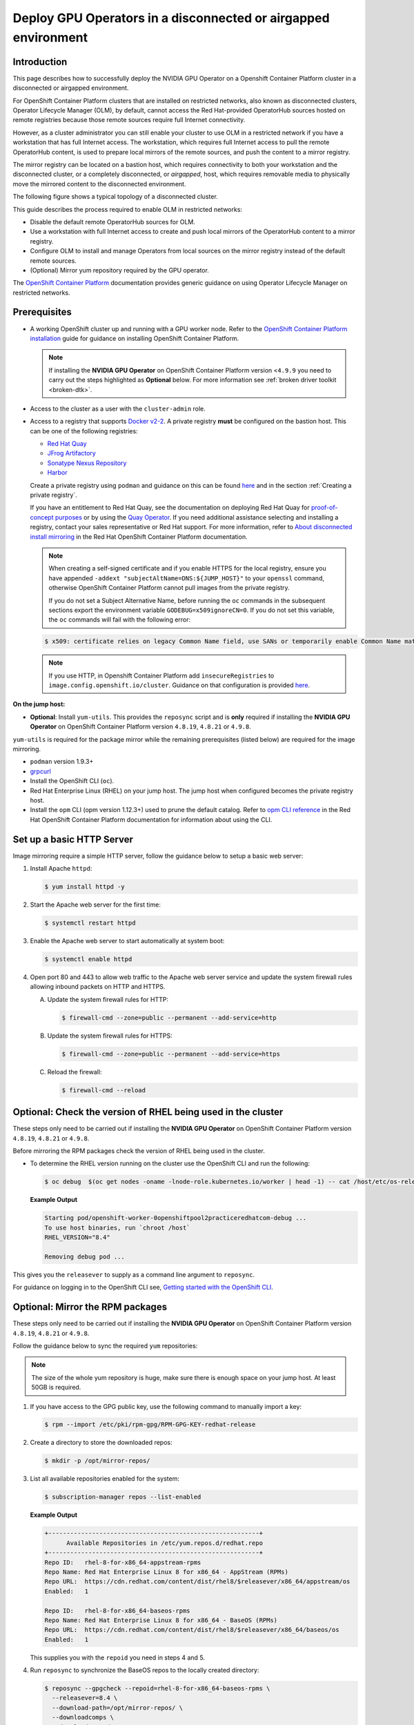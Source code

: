 .. Date: Jan232023
.. Author: stesmith

.. headings are # * - =

.. _mirror-gpu-ocp-disconnected:

###############################################################
Deploy GPU Operators in a disconnected or airgapped environment
###############################################################

**************
Introduction
**************

This page describes how to successfully deploy the NVIDIA GPU Operator on a Openshift Container Platform cluster in a disconnected or airgapped environment.

For OpenShift Container Platform clusters that are installed on restricted networks, also known as disconnected clusters, Operator Lifecycle Manager (OLM), by default, cannot access the Red Hat-provided OperatorHub sources hosted on remote registries because those remote sources require full Internet connectivity.

However, as a cluster administrator you can still enable your cluster to use OLM in a restricted network if you have a workstation that has full Internet access. The workstation, which requires full Internet access to pull the remote OperatorHub content, is used to prepare local mirrors of the remote sources, and push the content to a mirror registry.

The mirror registry can be located on a bastion host, which requires connectivity to both your workstation and the disconnected cluster, or a completely disconnected, or *airgapped*, host, which requires removable media to physically move the mirrored content to the disconnected environment.

The following figure shows a typical topology of a disconnected cluster.

.. image:: graphics/disconnected_cluster.png
   :width: 600

This guide describes the process required to enable OLM in restricted networks:

* Disable the default remote OperatorHub sources for OLM.
* Use a workstation with full Internet access to create and push local mirrors of the OperatorHub content to a mirror registry.
* Configure OLM to install and manage Operators from local sources on the mirror registry instead of the default remote sources.
* (Optional) Mirror yum repository required by the GPU operator.

The `OpenShift Container Platform <https://docs.openshift.com/container-platform/4.12/operators/admin/olm-restricted-networks.html>`_ documentation
provides generic guidance on using Operator Lifecycle Manager on restricted networks.


**************
Prerequisites
**************

* A working OpenShift cluster up and running with a GPU worker node.
  Refer to the `OpenShift Container Platform installation <https://docs.openshift.com/container-platform/latest/installing/disconnected_install/index.html>`_ guide for guidance on installing OpenShift Container Platform.

  .. note:: If installing the **NVIDIA GPU Operator** on OpenShift Container Platform version <``4.9.9`` you need to carry out the steps highlighted as **Optional** below.
      For more information see :ref:`broken driver toolkit <broken-dtk>`.

* Access to the cluster as a user with the ``cluster-admin`` role.
* Access to a registry that supports `Docker v2-2 <https://docs.docker.com/registry/spec/manifest-v2-2/>`_.
  A private registry **must** be configured on the bastion host. This can be one of the following registries:

  * `Red Hat Quay <https://www.redhat.com/en/technologies/cloud-computing/quay>`__
  * `JFrog Artifactory <https://jfrog.com/artifactory/>`_
  * `Sonatype Nexus Repository <https://www.sonatype.com/products/repository-oss?topnav=true>`_
  * `Harbor <https://goharbor.io/>`_

  Create a private registry using ``podman`` and guidance on this can be found `here <https://www.redhat.com/sysadmin/simple-container-registry>`__ and in the section :ref:`Creating a private registry`.

  If you have an entitlement to Red Hat Quay, see the documentation on deploying Red Hat Quay for
  `proof-of-concept purposes <https://access.redhat.com/documentation/en-us/red_hat_quay/3.5/html/deploy_red_hat_quay_for_proof-of-concept_non-production_purposes/>`__
  or by using the `Quay Operator <https://access.redhat.com/documentation/en-us/red_hat_quay/3.5/html/deploy_red_hat_quay_on_openshift_with_the_quay_operator/>`__.
  If you need additional assistance selecting and installing a registry, contact your sales representative or Red Hat support.
  For more information, refer to `About disconnected install mirroring <https://docs.openshift.com/container-platform/latest/installing/disconnected_install/index.html>`__
  in the Red Hat OpenShift Container Platform documentation.

  .. note::

    When creating a self-signed certificate and if you enable HTTPS for the local registry, ensure you have appended ``-addext "subjectAltName=DNS:${JUMP_HOST}"`` to your ``openssl`` command, otherwise OpenShift Container Platform cannot pull images from the private registry.

    If you do not set a Subject Alternative Name, before running the ``oc`` commands in the subsequent sections export the environment variable ``GODEBUG=x509ignoreCN=0``. If you do not set this variable, the ``oc`` commands will fail with the following error:

  .. code-block:: console

    $ x509: certificate relies on legacy Common Name field, use SANs or temporarily enable Common Name matching with ``GODEBUG=x509ignoreCN=0``.

  .. note::

    If you use HTTP, in Openshift Container Platform add ``insecureRegistries`` to ``image.config.openshift.io/cluster``. Guidance on that configuration is provided `here <https://docs.openshift.com/container-platform/latest/openshift_images/image-configuration.html>`__.

**On the jump host:**

* **Optional**: Install ``yum-utils``. This provides the ``reposync`` script and is **only** required if installing the **NVIDIA GPU Operator** on OpenShift Container Platform version ``4.8.19``, ``4.8.21`` or ``4.9.8``.

``yum-utils`` is required for the package mirror while the remaining prerequisites (listed below) are required for the image mirroring.

* ``podman`` version 1.9.3+
* `grpcurl <https://github.com/fullstorydev/grpcurl>`_
* Install the OpenShift CLI (``oc``).
* Red Hat Enterprise Linux (RHEL) on your jump host. The jump host when configured becomes the private registry host.
* Install the ``opm`` CLI (opm version 1.12.3+) used to prune the default catalog.
  Refer to `opm CLI reference <https://docs.openshift.com/container-platform/latest/cli_reference/opm/cli-opm-ref.html>`__
  in the Red Hat OpenShift Container Platform documentation for information about using the CLI.

*****************************************************
Set up a basic HTTP Server
*****************************************************

Image mirroring require a simple HTTP server, follow the guidance below to setup a basic web server:

#. Install Apache ``httpd``:

   .. code-block:: console

      $ yum install httpd -y

#. Start the Apache web server for the first time:

   .. code-block:: console

      $ systemctl restart httpd

#. Enable the Apache web server to start automatically at system boot:

   .. code-block:: console

      $ systemctl enable httpd

#. Open port 80 and 443 to allow web traffic to the Apache web server service and
   update the system firewall rules allowing inbound packets on HTTP and HTTPS.

   A. Update the system firewall rules for HTTP:

      .. code-block:: console

         $ firewall-cmd --zone=public --permanent --add-service=http


   B. Update the system firewall rules for HTTPS:

      .. code-block:: console

         $ firewall-cmd --zone=public --permanent --add-service=https


   C. Reload the firewall:

      .. code-block:: console

         $ firewall-cmd --reload


*************************************************************
Optional: Check the version of RHEL being used in the cluster
*************************************************************

These steps only need to be carried out if installing the **NVIDIA GPU Operator** on OpenShift Container Platform version ``4.8.19``, ``4.8.21`` or ``4.9.8``.

Before mirroring the RPM packages check the version of RHEL being used in the cluster.

-  To determine the RHEL version running on the cluster use the OpenShift CLI and run the following:

   .. code-block:: console

      $ oc debug  $(oc get nodes -oname -lnode-role.kubernetes.io/worker | head -1) -- cat /host/etc/os-release | grep RHEL


   **Example Output**

   .. code-block:: output

      Starting pod/openshift-worker-0openshiftpool2practiceredhatcom-debug ...
      To use host binaries, run `chroot /host`
      RHEL_VERSION="8.4"

      Removing debug pod ...

This gives you the ``releasever`` to supply as a command line argument to ``reposync``.

For guidance on logging in to the OpenShift CLI see, `Getting started with the OpenShift CLI <https://docs.openshift.com/container-platform/latest/cli_reference/openshift_cli/getting-started-cli.html>`_.

*****************************************************
Optional: Mirror the RPM packages
*****************************************************

These steps only need to be carried out if installing the **NVIDIA GPU Operator** on OpenShift Container Platform version ``4.8.19``, ``4.8.21`` or ``4.9.8``.

Follow the guidance below to sync the required ``yum`` repositories:

.. note:: The size of the whole yum repository is huge, make sure there is enough space on your jump host. At least 50GB is required.

#. If you have access to the GPG public key, use the following command to manually import a key:

   .. code-block:: console

      $ rpm --import /etc/pki/rpm-gpg/RPM-GPG-KEY-redhat-release

   .. note: This is the ``yum`` repos gpg public key, it used for enable GPG signature-checking on all packages in all repositories. You can disable this checking by setting ``gpgcheck=0`` in ``/etc/yum.repos.d/``.

#. Create a directory to store the downloaded repos:

   .. code-block:: console

      $ mkdir -p /opt/mirror-repos/

#. List all available repositories enabled for the system:

   .. code-block:: console

      $ subscription-manager repos --list-enabled

   **Example Output**

   .. code-block:: output

      +----------------------------------------------------------+
            Available Repositories in /etc/yum.repos.d/redhat.repo
      +----------------------------------------------------------+
      Repo ID:   rhel-8-for-x86_64-appstream-rpms
      Repo Name: Red Hat Enterprise Linux 8 for x86_64 - AppStream (RPMs)
      Repo URL:  https://cdn.redhat.com/content/dist/rhel8/$releasever/x86_64/appstream/os
      Enabled:   1

      Repo ID:   rhel-8-for-x86_64-baseos-rpms
      Repo Name: Red Hat Enterprise Linux 8 for x86_64 - BaseOS (RPMs)
      Repo URL:  https://cdn.redhat.com/content/dist/rhel8/$releasever/x86_64/baseos/os
      Enabled:   1

   This supplies you with the ``repoid`` you need in steps 4 and 5.

#. Run ``reposync`` to synchronize the BaseOS repos to the locally created directory:

   .. code-block:: console

      $ reposync --gpgcheck --repoid=rhel-8-for-x86_64-baseos-rpms \
        --releasever=8.4 \
        --download-path=/opt/mirror-repos/ \
        --downloadcomps \
        --download-metadata \
        --nodocs

#. Run ``reposync`` to synchronize the AppStream repos to the locally created directory:

   .. code-block:: console

      $ reposync --gpgcheck --repoid=rhel-8-for-x86_64-appstream-rpms \
        --releasever=8.4 \
        --download-path=/opt/mirror-repos/ \
        --downloadcomps \
        --download-metadata \
        --nodocs

#. Create a directory to host and serve the AppStream RPM packages:

   .. code-block:: console

      mkdir -p /var/www/html/content/dist/rhel8/8/x86_64/appstream/

#. Create a directory to host and serve the BaseOS RPM packages:

   .. code-block:: console

      $ mkdir -p /var/www/html/content/dist/rhel8/8/x86_64/baseos/

#. Create symbolic links between the downloaded repositories and the document root directory on the jump host used to serve the RPMs.

   A. Create a symbolic link between the downloaded BaseOS repository and the document root directory:

      .. code-block:: console

         $ ln -s /opt/mirror-repos/rhel-8-for-x86_64-baseos-rpms/ /var/www/html/content/dist/rhel8/8/x86_64/baseos/os


   B. Create a symbolic link between the downloaded AppStream repository and the document root directory:

      .. code-block:: console

         $ ln -s /opt/mirror-repos/rhel-8-for-x86_64-appstream-rpms /var/www/html/content/dist/rhel8/8/x86_64/appstream/os

*****************************************************
Creating a private registry
*****************************************************

Create a private registry to host the mirrored content that you require for mirroring the Operator Catalog. The target registry must support `Docker v2-2 <https://docs.docker.com/registry/spec/manifest-v2-2/>`_. For a cluster on a restricted network, this registry can be one that the cluster has network access to.

.. note::

   Deploying a disconnected registry host based on the ``docker.io/library/registry:2`` API is not supported by Red Hat.
   You can create a mirror host based on the ``docker.io/library/registry:2`` API with the following unsupported procedure.

   The following procedure creates a simple registry that stores data in the ``/opt/registry`` folder and runs in a ``podman`` container.
   You can use a different registry solution, such as Red Hat Quay.
   Refer to the Red Hat OpenShift Container Platform documentation that describes how to
   `mirror images for a disconnected installation <https://docs.openshift.com/container-platform/latest/installing/disconnected_install/installing-mirroring-installation-images.html>`__.

Configure a private registry on the the jump host, using the following steps:

#. Install the required packages:

   .. code-block:: console

      $ yum -y install podman httpd httpd-tools

   The ``podman`` package provides the container package that you run the registry in. The ``httpd-tools`` package provides the ``htpasswd`` utility, which you use to create users.

#. Create folders for the registry:

   .. code-block:: console

      $ mkdir -p /opt/registry/{auth,certs,data}

   These folders are mounted inside the registry container.

#. Set the following environment variable:

   .. code-block:: console

      $ export JUMP_HOST=<Your_jump_hostname>


#. Access the ``cd /opt/registry/certs`` directory:

   .. code-block:: console

      $ cd /opt/registry/certs


#. Provide a certificate for the registry. If you do not have an existing, trusted certificate authority, you can generate a self-signed certificate:

   .. code-block:: console

      $ openssl req -addext "subjectAltName=DNS:${JUMP_HOST}" -newkey rsa:4096 -nodes -sha256 -keyout domain.key -x509 -days 365 -out domain.crt

   .. note::  OpenSSL version 1.1.1 or higher is required.


   At the prompts, provide the required values for the certificate:

   +-----------------------------------------------------+--------------------------------------------------------------------------------------------------+
   |       Field                                         |             Description                                                                          |
   +=====================================================+==================================================================================================+
   | Country Name (2 letter code)                        | Specify the two-letter ISO country code for your location.                                       |
   |                                                     | See the `ISO 3166 country codes standard <https://www.iso.org/iso-3166-country-codes.html>`_.    |
   +-----------------------------------------------------+--------------------------------------------------------------------------------------------------+
   | State or Province Name (full name)                  | Enter the full name of your state or province.                                                   |
   +-----------------------------------------------------+--------------------------------------------------------------------------------------------------+
   | Locality Name (eg, city)                            | Enter the name of your city.                                                                     |
   +-----------------------------------------------------+--------------------------------------------------------------------------------------------------+
   | Organization Name (eg, company)                     | Enter your company name.                                                                         |
   +-----------------------------------------------------+--------------------------------------------------------------------------------------------------+
   | Organizational Unit Name (eg, section)              | Enter your department name.                                                                      |
   +-----------------------------------------------------+--------------------------------------------------------------------------------------------------+
   |Common Name (eg, your name or your server’s hostname)| Enter the hostname for the registry host.                                                        |
   |                                                     | Ensure that your hostname is in DNS and that it resolves to the expected IP address.             |
   +-----------------------------------------------------+--------------------------------------------------------------------------------------------------+
   | Email Address                                       | For more information, see the `req                                                               |
   |                                                     | <https://www.openssl.org/docs/man1.1.1/man1/req.html>`_ description in the OpenSSL documentation.|
   +-----------------------------------------------------+--------------------------------------------------------------------------------------------------+

#. Generate a ``user name`` and a ``password`` for your registry that uses the ``bcrpt`` format:

   .. code-block:: console

      $ htpasswd -bBc /opt/registry/auth/htpasswd <user_name> <password>

   Replace ``<user_name>`` and ``<password>`` with a user name and a password.

#. Create the `mirror-registry` container to host your registry:

   .. code-block:: console

      $ podman run --name mirror-registry -p $JUMP_HOST_PORT:5000 \
                -v /opt/registry/data:/var/lib/registry:z \
                -v /opt/registry/auth:/auth:z \
                -e "REGISTRY_AUTH=htpasswd" \
                -e "REGISTRY_AUTH_HTPASSWD_REALM=Registry Realm" \
                -e REGISTRY_AUTH_HTPASSWD_PATH=/auth/htpasswd \
                -v /opt/registry/certs:/certs:z \
                -e REGISTRY_HTTP_TLS_CERTIFICATE=/certs/domain.crt \
                -e REGISTRY_HTTP_TLS_KEY=/certs/domain.key \
                -e REGISTRY_COMPATIBILITY_SCHEMA1_ENABLED=true \
                -d docker.io/library/registry:2

   The details of the options are:

   * ``--name`` mirror-registry gives the container the name ``mirror-registry``.
   * ``-p $JUMP_HOST_PORT:5000`` for example ``-p 5000:5000`` exposes port ``5000`` in the container as port ``5000`` on the host.
   * -v ``/opt/registry/data:/var/lib/registry:z`` mounts ``/opt/registry/data`` on the host as ``/var/lib/registry`` in the container with the correct SELinux context
   * -v ``/opt/registry/auth:/auth:z`` mounts ``/opt/registry/auth`` on the host as ```/auth`` in the container with the correct SELinux context.
   * -v ``/opt/registry/certs:/certs:z`` mounts ``/opt/registry/certs`` on the hosts as ``/certs`` in the container with the correct SELinux context.
   * -e ``REGISTRY_AUTH=htpasswd`` uses an ``bcrypt`` encrypted ``htpasswd`` file for authentication. File location set by container's ``REGISTRY_AUTH_HTPASSWD_PATH`` environment variable.
   * -e ``REGISTRY_AUTH_HTPASSWD_REALM=Registry Realm`` specifies the realm to use for ``htpasswd``.
   * -e ``REGISTRY_AUTH_HTPASSWD_PATH=/auth/htpasswd`` uses the bcrypt-encrypted ``/auth/htpasswd`` file in the container.
   * -e ``REGISTRY_HTTP_TLS_CERTIFICATE=/certs/domain.crt`` sets path to certificate file.
   * -e ``REGISTRY_HTTP_TLS_KEY=/certs/domain.key`` sets path to private key.
   * -e ``REGISTRY_COMPATIBILITY_SCHEMA1_ENABLED=true`` provides backward compatibility for schema1 manifests.
   * -d means ``--detach`` which runs the pod in the background. ``docker.io/library/registry:latest`` is a registry application that allows for the storage and distribution of images.

   **Example**:

   .. code-block:: console

      $ podman run --name mirror-registry -p 5000:5000 \
         -v /opt/registry/data:/var/lib/registry:z \
         -v /opt/registry/auth:/auth:z \
         -e "REGISTRY_AUTH=htpasswd" \
         -e "REGISTRY_AUTH_HTPASSWD_REALM=Registry Realm" \
         -e REGISTRY_AUTH_HTPASSWD_PATH=/auth/htpasswd \
         -v /opt/registry/certs:/certs:z \
         -e REGISTRY_HTTP_TLS_CERTIFICATE=/certs/domain.crt \
         -e REGISTRY_HTTP_TLS_KEY=/certs/domain.key \
         -e REGISTRY_COMPATIBILITY_SCHEMA1_ENABLED=true \
         -d docker.io/library/registry:2

#. Open the required ports for your registry:

   A. Open the internal port:

      .. code-block:: console

         $ firewall-cmd --add-port=$JUMP_HOST_PORT/tcp --zone=internal --permanent


   B. Open the public port:

      .. code-block:: console

         $ firewall-cmd --add-port=$JUMP_HOST_PORT/tcp --zone=public --permanent


   C. Reload the firewall:

      .. code-block:: console

         $ firewall-cmd --reload

   .. note:: For ``$JUMP_HOST_PORT``, specify the port that your mirror registry uses to serve content shown in the examples below as 5000.

   **Example**:

   .. code-block:: console

      $ firewall-cmd --add-port=5000/tcp --zone=internal --permanent

   .. code-block:: console

      $ firewall-cmd --add-port=5000/tcp --zone=public --permanent

   .. code-block:: console

      $ firewall-cmd --reload

#. Add the self-signed certificate to your list of trusted certificates:

   .. code-block:: console

      $ cp /opt/registry/certs/domain.crt /etc/pki/ca-trust/source/anchors/

#. Trust your certificate to log in to your registry during the mirror process:

   .. code-block:: console

      $ update-ca-trust

#. Verify the certificate.

   .. code-block:: console

      $ openssl verify /etc/pki/ca-trust/source/anchors/domain.crt

#. Confirm that the registry is available:

   .. code-block:: console

      $ curl -u <user_name>:<password> -k https://$JUMP_HOST:JUMP_HOST_PORT/v2/_catalog

   For ``<user_name>`` and ``<password>``, specify the user name and password for your registry. The ``export JUMP_HOST=<Your_jump_hostname>`` ensures the correct ``$JUMP_HOST`` is set. For ``JUMP_HOST_PORT``, specify the port that your mirror registry uses to serve content.

   .. note:: If the command output displays an empty repository, your registry is available.

*****************************************************************************
Authenticate the mirror registry
*****************************************************************************

For authenticating your mirror registry, you need to configure additional trust stores for image registry access in your Openshift Container Platform cluster. You can create a ``ConfigMap`` in the ``openshift-config`` namespace and use its name in ``AdditionalTrustedCA`` in the ``image.config.openshift.io`` resource. This provides additional CAs that should be trusted when contacting external registries.

#. Set the following environment variable:

   .. code-block:: console

      $ export JUMP_HOST=<Your_jump_hostname>

#. Create a ConfigMap in the ``openshift-config`` namespace:

   .. code-block:: console

      $ oc create configmap registry-config \
         --from-file=${JUMP_HOST}..5000=/etc/pki/ca-trust/source/anchors/domain.crt  \
         -n openshift-config

#. Update ``AdditionalTrustedCA`` in the ``image.config.openshift.io`` resource:

   .. code-block:: console

      $ oc patch image.config.openshift.io/cluster \
      --patch '{"spec":{"additionalTrustedCA":{"name":"registry-config"}}}' --type=merge \
      --type=merge

*************************************************************
Configuring credentials that allow images to be mirrored
*************************************************************

Create a container image registry credentials file that allows mirroring images from Red Hat to your mirror registry.

.. warning:: Do not use this image registry credentials file as the pull secret when you install a cluster. If you provide this file when you install cluster, all of the machines in the cluster will have write access to your mirror registry.

.. warning:: This process requires that you have write access to a container image registry on the mirror registry and adds the credentials to a registry pull secret.

#. Download your pull secret from the `Pull Secret <https://console.redhat.com/openshift/install/pull-secret>`_ page on the Red Hat OpenShift Cluster Manager site.

#. Generate the base64-encoded user name and password or token for your mirror registry:

   .. code-block:: console

      $ echo -n '<user_name>:<password>' | base64 -w0


   **Example Output**

   .. code-block:: output

      BGVtbYk3ZHAtqXs=

   .. note:: For the ``<user_name>`` and ``<password>``, specify the user name and password that you configured for your registry.

#. Make a copy of your pull secret in JSON format:

   .. code-block:: console

      $ cat <path_to_pull_secret>/pull-secret.text | jq .  > <path>/<pull-secret-file>

   .. note:: Specify the path to the folder to store the pull secret in and a name for the JSON file that you create.

   **Example Output**

   The contents of the file resemble the following example:

   .. code-block:: output

      {
         "auths": {
           "cloud.openshift.com": {
             "auth": "b3BlbnNo...",
             "email": "you@example.com"
          },
          "quay.io": {
            "auth": "b3BlbnNo...",
            "email": "you@example.com"
          },
          "registry.connect.redhat.com": {
            "auth": "NTE3Njg5Nj...",
            "email": "you@example.com"
          },
          "registry.redhat.io": {
            "auth": "NTE3Njg5Nj...",
            "email": "you@example.com"
          }
         }
      }

#. Edit the new file and add a section that describes your registry to it:

   .. code-block:: console

      "auths": {
        "<mirror_registry>:5000": {
          "auth": "<credentials>",
          "email": "you@example.com"
      }

   .. note:: For <mirror_registry>, specify the registry domain name, and optionally the port, that your mirror registry uses to serve content. Following the logic of this example with the registry being setup on the hump host this is ``jump_hostname`` or ``jump_hostname:5000``. For <credentials>, specify the base64-encoded user name and password for the mirror registry.

   **Example Output**

   The file resembles the following example:

   .. code-block:: output

      {
        "auths": {
          "jump_hostname:5000": {
            "auth": "BGVtbYk3ZHAtqXs=",
            "email": "you@example.com"
          },
          "cloud.openshift.com": {
            "auth": "b3BlbnNo...",
            "email": "you@example.com"
          },
          "quay.io": {
            "auth": "b3BlbnNo...",
            "email": "you@example.com"
          },
          "registry.connect.redhat.com": {
            "auth": "NTE3Njg5Nj...",
            "email": "you@example.com"
          },
          "registry.redhat.io": {
            "auth": "NTE3Njg5Nj...",
            "email": "you@example.com"
          }
        }
      }

Update the global pull secret for your cluster by either replacing the current pull secret or appending a new pull secret. For more information and generic instructions see, `here <https://docs.openshift.com/container-platform/latest/openshift_images/managing_images/using-image-pull-secrets.html#images-update-global-pull-secret_using-image-pull-secrets>`__.

.. warning:: Cluster resources must adjust to the new pull secret, which can temporarily limit the usability of the cluster.

Append a new pull secret to the existing pull secret by completing the following steps:

#. Enter the following command to download the pull secret:

   .. code-block:: console

      $ oc get secret/pull-secret -n openshift-config --template='{{index .data ".dockerconfigjson" | base64decode}}' >/tmp/pull-secret.json

#. Enter the following command to add the new pull secret:

   .. code-block:: console

      $ oc registry login --registry="${JUMP_HOST}:5000" --auth-basic="<username>:<password>" --to=/tmp/pull-secret.json

#. Enter the following command to update the global pull secret for your cluster:

   .. code-block:: console

      $ oc set data secret/pull-secret -n openshift-config --from-file=.dockerconfigjson=/tmp/pull-secret.json

*************************************************************
Mirror the Operator catalogs on a disconnected cluster
*************************************************************

You can mirror all operators of a certain index image into your disconnected cluster, but the image may be huge, so you can prune an index image to keep only a few of the operators you want to use.

This guide demonstrates how to mirror specific Operators namely the **Node Feature Discovery** and the **NVIDIA GPU Operator**. For more general information, see `Using Operator Lifecycle Manager on restricted networks <https://docs.openshift.com/container-platform/latest/operators/admin/olm-restricted-networks.html>`_.

********************************************
Disabling the default OperatorHub sources
********************************************

Operator catalogs that source content provided by Red Hat and community projects are configured for OperatorHub by default during an OpenShift Container Platform installation. In a restricted network environment, you must disable the default catalogs as a cluster administrator. You can then configure OperatorHub to use local catalog sources.

* Disable the sources for the default catalogs by adding ``disableAllDefaultSources: true`` to the OperatorHub object:

  .. code-block:: console

      $ oc patch OperatorHub cluster --type json \
         -p '[{"op": "add", "path": "/spec/disableAllDefaultSources", "value": true}]'


**************************************************************************
Mirror Node Feature Discovery (NFD) and the NVIDIA GPU Operator Catalog
**************************************************************************

You can mirror the Operator content of a Red Hat-provided catalog, or a custom catalog, into a
container image registry using the ``oc-mirror`` commands.
The target registry must support `Docker v2-2 <https://docs.docker.com/registry/spec/manifest-v2-2/>`_. For a cluster on a restricted network, this registry can be one that the cluster has network access to, such as a mirror registry created during a restricted network cluster installation.

The ``oc-mirror`` commands also automatically mirrors the index
image specified during the mirroring process, whether it be a Red Hat-provided index image or
your own custom-built index image, to the target registry.
You can then use the mirrored index image to create a catalog source that allows
Operator Lifecycle Manager (OLM) to load the mirrored catalog onto your
OpenShift Container Platform cluster.


Prerequisites
=============

* Download oc-mirror tools:

  .. code-block:: console

     $ wget https://mirror.openshift.com/pub/openshift-v4/x86_64/clients/ocp/stable/oc-mirror.tar.gz

  Copy the ``oc-mirror`` binary to a directory that is in your PATH environment variable, such as ``/usr/bin``. Run ``oc mirror help`` to confirm the plugin is installed.

* Create ``pull-secret.json`` file:
  Create the ``pull-secret.json`` file, then copy the file to  ``~/.docker/config.json cp ~/pull-secret.json ~/.docker/config.json``.


Procedure
=========

#. Set the following environment variable:

   .. code-block:: console

      $ export REGISTRY_AUTH_FILE=<path_to_pull_secret>/pull-secret.json

   .. code-block:: console

      $ export JUMP_HOST=<Your_jump_hostname>

   .. note:: Specify the fully qualified domain name (FQDN) for **<Your_jump_hostname>**.

#. Export ``JUMP_HOST=ec2-3-16-218-255.us-east-2.compute.amazonaws.com``. If you don’t know the catalog image index, use the following command:

   .. code-block:: console

      $ oc-mirror list operators --catalogs --version=4.12

   The available OpenShift OperatorHub catalogs include:

   * ``registry.redhat.io/redhat/redhat-operator-index:v4.12``
   * ``registry.redhat.io/redhat/certified-operator-index:v4.12``
   * ``registry.redhat.io/redhat/community-operator-index:v4.12``
   * ``registry.redhat.io/redhat/redhat-marketplace-index:v4.12``

#. Use the following command to check for the correct operator name in the image index:

   .. code-block:: console

      $ oc-mirror list operators --catalog=registry.redhat.io/redhat/redhat-operator-index:v4.11 --version=4.11


*****************************************************
Mirror the Node Feature Discovery (NFD) CatalogSource
*****************************************************

#. Export ``JUMP_HOST=ec2-3-16-218-255.us-east-2.compute.amazonaws.com``:

   .. code-block:: console

      $ oc mirror init --registry ${JUMP_HOST}:5000/oc-mirror-nfd-metadata > imageset-config-nfd.yaml

   .. note:: If you want to mirror other operators, you need to create different ``imageset-config.yaml`` files, using different metadata names. For example, NFD can use oc-mirror-nfd-metadata and GPU can use oc-mirror-gpu-metadata. Otherwise, the ``oc-mirror`` tool overwrites the previous mirrored images.

#. Edit the ``imageset-config-nfd.yaml`` file as shown below:

   * Set ``skipTLS`` to ``true``.
   * Set ``catalog`` to ``registry.redhat.io/redhat/redhat-operator-index:v4.12``.
   * Set ``packages`` ``name`` to ``nfd``.

   .. code-block:: yaml

      kind: ImageSetConfiguration
      apiVersion: mirror.openshift.io/v1alpha2
      storageConfig:
        registry:
          imageURL: ec2-3-16-218-255.us-east-2.compute.amazonaws.com:5000/oc-mirror-nfd-metadata
          skipTLS: true
      mirror:
      operators:
      - catalog: registry.redhat.io/redhat/redhat-operator-index:v4.11
      packages:
      - name: nfd
      additionalImages:
      - name: registry.redhat.io/ubi8/ubi:latest
      helm: {}

#. Mirror the image set to the private mirror registry:

   .. code-block:: console

      $ oc-mirror --dest-skip-tls=true --config=./imageset-config-nfd.yaml docker://${JUMP_HOST}:5000


   **Example Output**

   .. code-block:: output

      Rendering catalog image
      "ec2-3-16-218-255.us-east-2.compute.amazonaws.com:5000/redhat/redhat-operator-index:v4.11"
      with file-based catalog

      Writing image mapping to oc-mirror-workspace/results-1670391296/mapping.txt
      Writing CatalogSource manifests to oc-mirror-workspace/results-1670391296
      Writing ICSP manifests to oc-mirror-workspace/results-1670391296

   One of the files that the ``oc-mirror`` command creates is ``mapping.txt``. The ``mapping.txt`` file contains the mapping of publicly available external image name to the private mirror registry name.

#. Mirror the workspace images from public registries to the local private registry using the mapping in that file by using the following command:

   .. code-block:: console

      $ oc apply -f ./oc-mirror-workspace/results-1670391296/

   .. code-block:: console

      Warning: resource catalogsources/redhat-operator-index is missing the kubectl.kubernetes.io/last-applied-configuration annotation which is required by oc apply. oc apply should only be used on resources created declaratively by either oc create --save-config or oc apply. The missing annotation will be patched automatically.
      catalogsource.operators.coreos.com/redhat-operator-index configured
      imagecontentsourcepolicy.operator.openshift.io/generic-0 created
      imagecontentsourcepolicy.operator.openshift.io/operator-0 created
      imagecontentsourcepolicy.operator.openshift.io/release-0 created


#. The ``mapping.txt`` file contains the mapping of publicly available external image name to the internal private registry name.

   .. code-block:: console

      $ oc image mirror -f mapping.txt -a ${REGISTRY_AUTH_FILE} --insecure

   .. code-block:: console

      ec2-3-138-34-203.us-east-2.compute.amazonaws.com:5000/openshift/release manifests:
      sha256:01296142b77456d1a513ce92b6d1d0964cfb3e4565659da33979f4755f20e607 -> 4.10.45-x86_64-telemeter
      sha256:035b1f48ff64b6c899a861e62b6f1641363caa3b0f4b8ce9ba413cb98c005b8d -> 4.10.45-x86_64-cli
      sha256:03dd364864aa85a01e316db55f0fb23d95a8d276e521ba34ab359b9a01436786 -> 4.10.45-x86_64-gcp-machine-controllers
      sha256:04a087af6c1a10d54e32ea1ed875970dc90e9934970f1d38c11d90fdc9126a22 -> 4.10.45-x86_64-machine-api-operator
      sha256:066a32be9820c8191935c7351ad013eae7966a3248c3b3b4f7b9c16a54de2288 ->
      .
      .
      .
      .
      sha256:fce9d5a42056d5db78343d7a3d643de941c8906e5c67d83da6717d91727010b4 -> 4.10.45-x86_64-libvirt-machine-controllers
      sha256:fd375538a5d564710e073df41d1eedc4c6b44dc07d5ad9b60d275dce8751d1bd -> 4.10.45-x86_64-kube-proxy
      sha256:fef1efe256b360a71c08ff853f98c5f0adc9d2d4dacb7e4da4e649bef9311f7d -> 4.10.45-x86_64-cluster-policy-controller
      openshift/release-images manifests:
      sha256:5f9ac79c9c257c28b8b51e79a0382de285d6e4c4e4537710b7c117601d320293 -> 4.10.45-x86_64
      openshift4/ose-cluster-nfd-operator manifests:
      sha256:18b25b256d3e8d0faa0d7b3adde3523530c0c3835ceafddf1644e8789245f99a -> 261da60b
      openshift4/ose-cluster-nfd-operator-bundle manifests:
      sha256:ef887a73afba03421fb8e521ab9b04b68e501345864f7c538e36c963d18a3a30 -> 1d4bfde1
      openshift4/ose-kube-rbac-proxy manifests:
      sha256:9958a0bf32e9d936366cd8d68306ef951e9a0da8b9a426454bd2dcd026b26260 -> eec3eee9
      openshift4/ose-node-feature-discovery manifests:
      sha256:f1e137e47da161d4f9e0d08fc9dc8e9fcfac83802136af4572906aa5a585513c -> 27356c40
      redhat/redhat-operator-index blobs:
      registry.redhat.io/redhat/redhat-operator-index sha256:f0e75f0712cb54427ddf23f001cb109d505557b677f932717bbd1e6219bcecb3 1.469KiB
      registry.redhat.io/redhat/redhat-operator-index sha256:76f350503d543ff41e7ce886825e5d294695df71693d7a187ff434b74bb178ef 23.98KiB
      registry.redhat.io/redhat/redhat-operator-index sha256:b3df9fea55ab39308e944627140218620ee2236bce74d76857856f90025d1e6d 7.484MiB
      registry.redhat.io/redhat/redhat-operator-index sha256:558efb586a99ff292b3bbbef6e0f8cf6ac35d526457dbc62e05af7cb7d3ee644 11.05MiB
      registry.redhat.io/redhat/redhat-operator-index sha256:26be6f36c89f3628abb68fef7b0f471945c70459cee10d3903ba2d59f8f6431d 36.6MiB
      registry.redhat.io/redhat/redhat-operator-index sha256:9df9aa2998cab73cb8c78646332865ce19dd4dc59f2d0d246b82d52befa48d22 81.72MiB
      registry.redhat.io/redhat/redhat-operator-index sha256:9f58a5c0884cff9baed5059eae0dde7fa69fdef5d3aa3efd7a87891166d63d94 133MiB
      manifests:
      sha256:7f7318ee33093c95e0c641881c16b0fc683e028c7e8fdf4ce0bbb4e3cde77b1d -> v4.10
      ubi8/ubi
      manifests:
      sha256:7772c4e458ad8e38d2b37916d0bb3d4d403e025b9148668152eb71c062a2c78d -> latest
      stats: shared=0 unique=7 size=269.9MiB ratio=1.00
      phase 0:
      ec2-3-138-34-203.us-east-2.compute.amazonaws.com:5000 openshift4/ose-cluster-nfd-operator        blobs=0 mounts=0 manifests=1   shared=0
      ec2-3-138-34-203.us-east-2.compute.amazonaws.com:5000 openshift4/ose-node-feature-discovery      blobs=0 mounts=0 manifests=1   shared=0
      ec2-3-138-34-203.us-east-2.compute.amazonaws.com:5000 ubi8/ubi                                   blobs=0 mounts=0 manifests=1   shared=0
      ec2-3-138-34-203.us-east-2.compute.amazonaws.com:5000 openshift4/ose-kube-rbac-proxy             blobs=0 mounts=0 manifests=1   shared=0
      ec2-3-138-34-203.us-east-2.compute.amazonaws.com:5000 openshift/release-images                   blobs=0 mounts=0 manifests=1   shared=0
      ec2-3-138-34-203.us-east-2.compute.amazonaws.com:5000 redhat/redhat-operator-index               blobs=7 mounts=0 manifests=1   shared=0
      ec2-3-138-34-203.us-east-2.compute.amazonaws.com:5000 openshift/release                          blobs=0 mounts=0 manifests=161 shared=0
      ec2-3-138-34-203.us-east-2.compute.amazonaws.com:5000 openshift4/ose-cluster-nfd-operator-bundle blobs=0 mounts=0 manifests=1   shared=0
      info: Planning completed in 31.83s
      sha256:7772c4e458ad8e38d2b37916d0bb3d4d403e025b9148668152eb71c062a2c78d ec2-3-138-34-203.us-east-2.compute.amazonaws.com:5000/ubi8/ubi:latest
      sha256:f1e137e47da161d4f9e0d08fc9dc8e9fcfac83802136af4572906aa5a585513c ec2-3-138-34-203.us-east-2.compute.amazonaws.com:5000/openshift4/ose-node-feature-discovery:27356c40
      .
      .
      .
      sha256:b497c394e241ae617b201019685e600c5c20fd7a47a39ff3db048a6fff48cc8e ec2-3-138-34-203.us-east-2.compute.amazonaws.com:5000/openshift/release:4.10.45-x86_64-ovirt-machine-controllers
      sha256:3985503d42e64383dc1bae41a6746bad3d5130b354e4c579658491374eef0f5c ec2-3-138-34-203.us-east-2.compute.amazonaws.com:5000/openshift/release:4.10.45-x86_64-cluster-image-registry-operator
      sha256:c5ef6f0e2424116f05316e25c4c86edee5e46a8151bbeaf2a041efb539416f15 ec2-3-138-34-203.us-east-2.compute.amazonaws.com:5000/openshift/release:4.10.45-x86_64-vsphere-csi-driver-operator
      sha256:7f7318ee33093c95e0c641881c16b0fc683e028c7e8fdf4ce0bbb4e3cde77b1d ec2-3-138-34-203.us-east-2.compute.amazonaws.com:5000/redhat/redhat-operator-index:v4.10
      info: Mirroring completed in 1.24s (19.68kB/s)`


#. Show the catalogsource pods in the namespace ``openshift-marketplace`` using the following command:

   .. code-block:: console

      $ oc get pods -n openshift-marketplace

   **Example Output**

   .. code-block:: output

      NAME                                    READY   STATUS    RESTARTS   AGE
      marketplace-operator-845d9d7557-hfzqp   1/1     Running   0          6d19h
      qe-app-registry-lbdlp                   1/1     Running   0          4h40m
      redhat-operator-index-gqvwn             1/1     Running   0          85s


****************************
Mirror the GPU CatalogSource
****************************

#. Check for the correct package name for the GPU Operator using the following commands:

   .. code-block:: console

      $ oc-mirror list operators --catalog=registry.redhat.io/redhat/certified-operator-index:v4.12 --version=4.12


   .. code-block:: console

      $ oc-mirror list operators --catalog=registry.redhat.io/redhat/certified-operator-index:v4.12 --package=gpu-operator-certified


   **Example Output**

   .. code-block:: output

      NAME                    DISPLAY NAME         DEFAULT CHANNEL  PACKAGE   CHANNEL HEAD
      gpu-operator-certified  NVIDIA   GPU Operator  v22.9
      gpu-operator-certified  stable   gpu-operator-certified.v22.9.0
      gpu-operator-certified  v1.10    gpu-operator-certified.v1.10.1
      gpu-operator-certified  v1.11    gpu-operator-certified.v1.11.1
      gpu-operator-certified  v22.9    gpu-operator-certified.v22.9.0


#. Create the ``imageset-config-gpu.yaml`` file using the following command:

   .. code-block:: console

      oc-mirror init --registry ${JUMP_HOST}:5000/oc-mirror-gpu-metadata > imageset-config-gpu.yaml

#. Edit the ``imageset-config-gpu.yaml`` file to mirror the Operator images that you want to mirror.

   - To mirror all versions of the Operator, perform the following edits:

     * Set ``skipTLS`` to ``true``.
     * Set ``catalog`` to ``registry.redhat.io/redhat/redhat-operator-index:v4.12``.
     * Set ``packages`` ``name`` to ``gpu-operator-certified``.

       .. code-block:: yaml

        kind: ImageSetConfiguration
        apiVersion: mirror.openshift.io/v1alpha2
        storageConfig:
          registry:
            imageURL: ec2-3-16-218-255.us-east-2.compute.amazonaws.com:5000/oc-mirror-gpu-metadata
          skipTLS: true
        mirror:
          platform:
            channels:
            - name: stable-4.12
              type: ocp
        operators:
        - catalog: registry.redhat.io/redhat/certified-operator-index:v4.12
          packages:
          - name: gpu-operator-certified
        additionalImages:
        - name: registry.redhat.io/ubi8/ubi:latest
        helm: {}

   - To mirror only v22.9.0, make the same edits as the preceding example and also specify the ``minversion`` value:

     .. code-block:: yaml
        :emphasize-lines: 16

        kind: ImageSetConfiguration
        apiVersion: mirror.openshift.io/v1alpha2
        storageConfig:
          registry:
            imageURL: ec2-3-16-218-255.us-east-2.compute.amazonaws.com:5000/oc-mirror-gpu-metadata
          skipTLS: true
        mirror:
          platform:
            channels:
            - name: stable-4.12
              type: ocp
        operators:
        - catalog: registry.redhat.io/redhat/certified-operator-index:v4.12
          packages:
          - name: gpu-operator-certified
            minversion: "22.9.0"
        additionalImages:
        - name: registry.redhat.io/ubi8/ubi:latest
        helm: {}

#. Mirror the GPU Operator CatalogSource using the following command:

   .. code-block:: console

      $ oc-mirror --dest-skip-tls=true --skip-missing --continue-on-error --config=./imageset-config-gpu.yaml docker://${JUMP_HOST}:5000


   The ``oc-mirror`` tool generates a folder similar to ``oc-mirror-workspace/results-1670395763``.


#. Create the catalog source for the GPU Operator using the following command:

   .. code-block:: console

      $ oc apply -f oc-mirror-workspace/results-1670395763

   **Example Output**

   .. code-block:: output

      catalogsource.operators.coreos.com/certified-operator-index created
      imagecontentsourcepolicy.operator.openshift.io/generic-0 unchanged
      imagecontentsourcepolicy.operator.openshift.io/operator-0 configured
      imagecontentsourcepolicy.operator.openshift.io/release-0 unchanged


*************************************************************
Verify the mirrored catalog source
*************************************************************

Verify the following resources are successfully created.

#. Check the pods:

   .. code-block:: console

          $ oc get pods -n openshift-marketplace


   **Example Output**

   .. code-block:: output

      NAME                                   READY   STATUS             RESTARTS      AGE
      certified-operator-index-bq7bt         0/1     Running            0             17h
      marketplace-operator-d65d479cc-7zblj   1/1     Running            1 (23d ago)   23d
      redhat-operator-index-725tv            0/1     Running            0             17h

#. Check the package manifest:

   .. code-block:: console

      $ oc get packagemanifest -n openshift-marketplace


   **Example Output**

   .. code-block:: output

      NAME                       DISPLAY                       TYPE   PUBLISHER        AGE
      certified-operator-index   Openshift Telco Docs          grpc   Openshift Docs   20h
      redhat-operator-index      Openshift Telco Docs          grpc   Openshift Docs   20h

#. Check the catalogsource:

   .. code-block:: console

      $ oc get catalogsource -n openshift-marketplace

   .. code-block:: console

      $ oc get pods -n openshift-marketplace

#. Log in to the OpenShift Container Platform web console and click **Operators** → **OperatorHub**.

   You can find the mirrored operator after you login to the OpenShift Container Platform console. You can get started deploying operators in your disconnected cluster now!

*************************************************************
Install the Node Feature Discovery Operator
*************************************************************

Follow the guidance :ref:`install-nfd` to install the **Node Feature Discovery (NFD) Operator**. If you are installing on any Openshift Container Platform version other than ``4.8.19``, ``4.8.21`` or ``4.9.8`` proceed to :ref:`install-gpu-noworkaround`.

Optional: Configure repoConfig using Local Yum Repository
=========================================================

These steps only need to be carried out if installing the **NVIDIA GPU Operator** on OpenShift Container Platform version ``4.8.19``, ``4.8.21`` or ``4.9.8``.

Carry on the following steps on the jump host when it is connected to the cluster.

-  Create a Local-Base.repo as below:

   .. code-block:: console

      $ export JUMP_HOST=<Your_jump_hostname>


   **Example Output**

   .. code-block:: output

      $ cat <<EOF >Local-Base.repo
      [rhel-8-for-x86_64-baseos-rpms]
      name=Red Hat Enterprise Linux 8 for  - BaseOS from RHUI (RPMs)
      baseurl= http://${JUMP_HOST}:8080/content/dist/rhel8/8/x86_64/baseos/os
      gpgcheck=1
      gpgkey=file:/etc/pki/rpm-gpg/RPM-GPG-KEY-CentOS-6
      protect=1
      priority=1
      enabled=1

      [rhel-8-for-x86_64-appstream-rpms]
      name=Red Hat Enterprise Linux 8 for  - AppStream from RHUI (RPMs)
      baseurl= http://${JUMP_HOST}:8080/content/dist/rhel8/8/x86_64/appstream/os
      enabled=1
      gpgcheck=0
      gpgkey=file:///etc/pki/rpm-gpg/RPM-GPG-KEY-redhat-release
      protect=1
      priority=1
      EOF

***************************************************************************************************
Optional: Installing the NVIDIA GPU Operator on OpenShift version ``4.8.19``, ``4.8.21``, ``4.9.8``
***************************************************************************************************

These steps only need to be carried out if installing the **NVIDIA GPU Operator** on OpenShift Container Platform version ``4.8.19``, ``4.8.21`` or ``4.9.8``.

With the **Node Feature Discovery Operator** installed you can continue with the final step and install the **NVIDIA GPU Operator**.

#. In the OpenShift Container Platform web console from the side menu, select **Operators** > **OperatorHub**, then search for the **NVIDIA GPU Operator**. For additional information see the `Red Hat OpenShift Container Platform documentation <https://docs.openshift.com/container-platform/latest/operators/admin/olm-adding-operators-to-cluster.html>`__.

#. Select the **NVIDIA GPU Operator**, click **Install**. In the subsequent screen click **Install**.

   .. note:: Here, you can select the namespace where you want to deploy the GPU Operator. The suggested namespace to use is the ``nvidia-gpu-operator``. You can choose any existing namespace or create a new namespace under **Select a Namespace**.

      If you install in any other namespace other than ``nvidia-gpu-operator``, the GPU Operator will **not** automatically enable namespace monitoring, and metrics and alerts will **not** be collected by Prometheus.
      If only trusted operators are installed in this namespace, you can manually enable namespace monitoring with this command:

      .. code-block:: console

         $ oc label ns/$NAMESPACE_NAME openshift.io/cluster-monitoring=true


#. Back in the **Installed Operators** menu option select the **NVIDIA GPU Operator** and the **ClusterPolicy** tab, then click **Create ClusterPolicy**. The platform assigns the default name *gpu-cluster-policy*.

#. Edit the ``Config Map Name`` field entering the value ``yum-repos-d``.

#. Edit the ``Destination Dir`` field entering the value ``/etc/yum.repos.d``.

#. Click **Create**.

   At this point, the GPU Operator proceeds and installs all the required components to set up the NVIDIA GPUs in the OpenShift 4 cluster. This may take a while so be patient and wait at least 10-20 minutes before digging deeper into any form of troubleshooting.

#. The status of the newly deployed ClusterPolicy *gpu-cluster-policy* for the **NVIDIA GPU Operator** changes to ``State:ready`` once the installation succeeded.

   .. image:: graphics/cluster_policy_suceed.png

You can now proceed to :ref:`install and verify the NVIDIA GPU Operator <install-nvidiagpu>`.

.. _install-gpu-noworkaround:

*************************************************************
Install the NVIDIA GPU Operator
*************************************************************

You can now proceed to :ref:`install and verify the NVIDIA GPU Operator <install-nvidiagpu>`.
